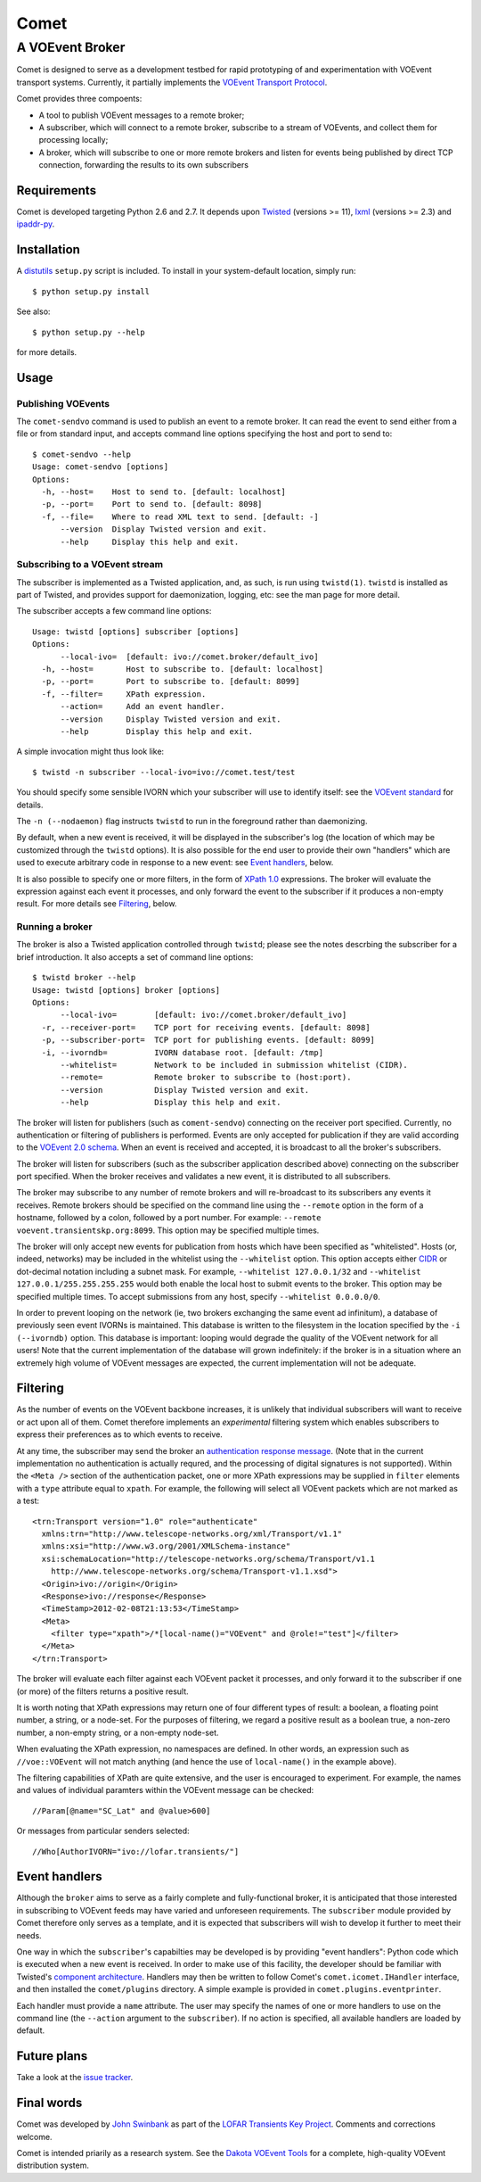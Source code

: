 =====
Comet
=====
----------------
A VOEvent Broker
----------------

Comet is designed to serve as a development testbed for rapid prototyping of
and experimentation with VOEvent transport systems. Currently, it partially
implements the `VOEvent Transport Protocol
<http://www.ivoa.net/Documents/Notes/VOEventTransport/>`_.

Comet provides three compoents:

- A tool to publish VOEvent messages to a remote broker;
- A subscriber, which will connect to a remote broker, subscribe to a stream
  of VOEvents, and collect them for processing locally;
- A broker, which will subscribe to one or more remote brokers and listen for
  events being published by direct TCP connection, forwarding the results to
  its own subscribers

Requirements
------------

Comet is developed targeting Python 2.6 and 2.7. It depends upon `Twisted
<http://twistedmatrix.com/>`_ (versions >= 11), `lxml <http://lxml.de/>`_
(versions >= 2.3) and `ipaddr-py <https://code.google.com/p/ipaddr-py/>`_.

Installation
------------

A `distutils <http://docs.python.org/library/distutils.html>`_ ``setup.py``
script is included. To install in your system-default location, simply run::

  $ python setup.py install

See also::

  $ python setup.py --help

for more details.

Usage
-----
Publishing VOEvents
===================

The ``comet-sendvo`` command is used to publish an event to a remote broker.
It can read the event to send either from a file or from standard input, and
accepts command line options specifying the host and port to send to::

  $ comet-sendvo --help
  Usage: comet-sendvo [options]
  Options:
    -h, --host=    Host to send to. [default: localhost]
    -p, --port=    Port to send to. [default: 8098]
    -f, --file=    Where to read XML text to send. [default: -]
        --version  Display Twisted version and exit.
        --help     Display this help and exit.

Subscribing to a VOEvent stream
===============================

The subscriber is implemented as a Twisted application, and, as such, is run
using ``twistd(1)``. ``twistd`` is installed as part of Twisted, and provides
support for daemonization, logging, etc: see the man page for more detail.

The subscriber accepts a few command line options::

  Usage: twistd [options] subscriber [options]
  Options:
        --local-ivo=  [default: ivo://comet.broker/default_ivo]
    -h, --host=       Host to subscribe to. [default: localhost]
    -p, --port=       Port to subscribe to. [default: 8099]
    -f, --filter=     XPath expression.
        --action=     Add an event handler.
        --version     Display Twisted version and exit.
        --help        Display this help and exit.

A simple invocation might thus look like::

  $ twistd -n subscriber --local-ivo=ivo://comet.test/test

You should specify some sensible IVORN which your subscriber will use to
identify itself: see the `VOEvent standard
<http://www.ivoa.net/Documents/VOEvent/index.html>`_ for details.

The ``-n (--nodaemon)`` flag instructs ``twistd`` to run in the foreground
rather than daemonizing.

By default, when a new event is received, it will be displayed in the
subscriber's log (the location of which may be customized through the
``twistd`` options). It is also possible for the end user to provide their own
"handlers" which are used to execute arbitrary code in response to a new
event: see `Event handlers`_, below.

It is also possible to specify one or more filters, in the form of `XPath 1.0
<http://www.w3.org/TR/xpath/>`_ expressions. The broker will evaluate the
expression against each event it processes, and only forward the event to the
subscriber if it produces a non-empty result. For more details see
`Filtering`_, below.

Running a broker
================

The broker is also a Twisted application controlled through ``twistd``; please
see the notes descrbing the subscriber for a brief introduction. It also
accepts a set of command line options::

  $ twistd broker --help
  Usage: twistd [options] broker [options]
  Options:
        --local-ivo=        [default: ivo://comet.broker/default_ivo]
    -r, --receiver-port=    TCP port for receiving events. [default: 8098]
    -p, --subscriber-port=  TCP port for publishing events. [default: 8099]
    -i, --ivorndb=          IVORN database root. [default: /tmp]
        --whitelist=        Network to be included in submission whitelist (CIDR).
        --remote=           Remote broker to subscribe to (host:port).
        --version           Display Twisted version and exit.
        --help              Display this help and exit.

The broker will listen for publishers (such as ``coment-sendvo``) connecting
on the receiver port specified. Currently, no authentication or filtering of
publishers is performed. Events are only accepted for publication if they are
valid according to the `VOEvent 2.0 schema
<http://www.ivoa.net/xml/VOEvent/VOEvent-v2.0.xsd>`_. When an event is
received and accepted, it is broadcast to all the broker's subscribers.

The broker will listen for subscribers (such as the subscriber application
described above) connecting on the subscriber port specified. When the broker
receives and validates a new event, it is distributed to all subscribers.

The broker may subscribe to any number of remote brokers and will
re-broadcast to its subscribers any events it receives. Remote brokers should
be specified on the command line using the ``--remote`` option in the form of
a hostname, followed by a colon, followed by a port number. For example:
``--remote voevent.transientskp.org:8099``. This option may be specified
multiple times.

The broker will only accept new events for publication from hosts which have
been specified as "whitelisted". Hosts (or, indeed, networks) may be included
in the whitelist using the ``--whitelist`` option. This option accepts either
`CIDR <https://en.wikipedia.org/wiki/CIDR_notation>`_ or dot-decimal notation
including a subnet mask. For example, ``--whitelist 127.0.0.1/32`` and
``--whitelist 127.0.0.1/255.255.255.255`` would both enable the local host
to submit events to the broker. This option may be specified multiple times.
To accept submissions from any host, specify ``--whitelist 0.0.0.0/0``.

In order to prevent looping on the network (ie, two brokers exchanging the
same event ad infinitum), a database of previously seen event IVORNs is
maintained. This database is written to the filesystem in the location
specified by the ``-i (--ivorndb)`` option. This database is important:
looping would degrade the quality of the VOEvent network for all users! Note
that the current implementation of the database will grown indefinitely: if
the broker is in a situation where an extremely high volume of VOEvent
messages are expected, the current implementation will not be adequate.

Filtering
---------

As the number of events on the VOEvent backbone increases, it is unlikely that
individual subscribers will want to receive or act upon all of them. Comet
therefore implements an *experimental* filtering system which enables
subscribers to express their preferences as to which events to receive.

At any time, the subscriber may send the broker an `authentication response
message
<http://www.ivoa.net/Documents/Notes/VOEventTransport/20090805/NOTE-VOEventTransport-1.1-20090805.html#_Toc237246942>`_.
(Note that in the current implementation no authentication is actually
requred, and the processing of digital signatures is not supported). Within
the ``<Meta />`` section of the authentication packet, one or more XPath
expressions may be supplied in ``filter`` elements with a ``type`` attribute
equal to ``xpath``. For example, the following will select all VOEvent packets
which are not marked as a test::

  <trn:Transport version="1.0" role="authenticate"
    xmlns:trn="http://www.telescope-networks.org/xml/Transport/v1.1"
    xmlns:xsi="http://www.w3.org/2001/XMLSchema-instance"
    xsi:schemaLocation="http://telescope-networks.org/schema/Transport/v1.1
      http://www.telescope-networks.org/schema/Transport-v1.1.xsd">
    <Origin>ivo://origin</Origin>
    <Response>ivo://response</Response>
    <TimeStamp>2012-02-08T21:13:53</TimeStamp>
    <Meta>
      <filter type="xpath">/*[local-name()="VOEvent" and @role!="test"]</filter>
    </Meta>
  </trn:Transport>

The broker will evaluate each filter against each VOEvent packet it processes,
and only forward it to the subscriber if one (or more) of the filters returns
a positive result.

It is worth noting that XPath expressions may return one of four different
types of result: a boolean, a floating point number, a string, or a node-set.
For the purposes of filtering, we regard a positive result as a boolean true,
a non-zero number, a non-empty string, or a non-empty node-set.

When evaluating the XPath expression, no namespaces are defined. In other
words, an expression such as ``//voe::VOEvent`` will not match anything (and
hence the use of ``local-name()`` in the example above).

The filtering capabilities of XPath are quite extensive, and the user is
encouraged to experiment. For example, the names and values of individual
paramters within the VOEvent message can be checked::

  //Param[@name="SC_Lat" and @value>600]

Or messages from particular senders selected::

  //Who[AuthorIVORN="ivo://lofar.transients/"]

Event handlers
--------------

Although the ``broker`` aims to serve as a fairly complete and
fully-functional broker, it is anticipated that those interested in
subscribing to VOEvent feeds may have varied and unforeseen requirements. The
``subscriber`` module provided by Comet therefore only serves as a template,
and it is expected that subscribers will wish to develop it further to meet
their needs.

One way in which the ``subscriber``'s capabilties may be developed is by
providing "event handlers": Python code which is executed when a new event is
received. In order to make use of this facility, the developer should be
familiar with Twisted's `component architecture
<http://twistedmatrix.com/documents/current/core/howto/components.html>`_.
Handlers may then be written to follow Comet's ``comet.icomet.IHandler``
interface, and then installed the ``comet/plugins`` directory.
A simple example is provided in ``comet.plugins.eventprinter``.

Each handler must provide a ``name`` attribute. The user may specify the names
of one or more handlers to use on the command line (the ``--action`` argument
to the ``subscriber``). If no action is specified, all available handlers are
loaded by default.

Future plans
------------

Take a look at the `issue tracker
<https://github.com/jdswinbank/Comet/issues>`_.

Final words
-----------

Comet was developed by `John Swinbank <mailto:swinbank@transientskp.org>`_ as
part of the `LOFAR <http://www.lofar.org/>`_ `Transients Key Project
<http://www.transientskp.org/>`_. Comments and corrections welcome.

Comet is intended priarily as a research system. See the `Dakota VOEvent Tools
<http://voevent.dc3.com/>`_ for a complete, high-quality VOEvent distribution
system.
